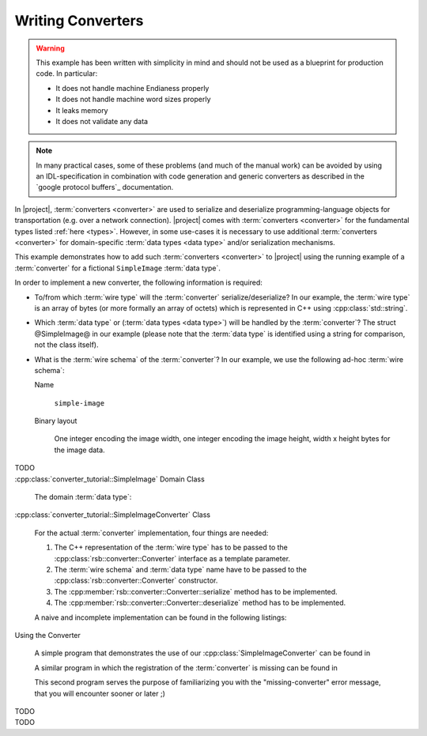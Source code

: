 .. _tutorial-writing-converters:

====================
 Writing Converters
====================

.. warning::

   This example has been written with simplicity in mind and should
   not be used as a blueprint for production code. In particular:

   * It does not handle machine Endianess properly
   * It does not handle machine word sizes properly
   * It leaks memory
   * It does not validate any data

.. note::

   In many practical cases, some of these problems (and much of the
   manual work) can be avoided by using an IDL-specification in
   combination with code generation and generic converters as
   described in the `google protocol buffers`_ documentation.

In |project|, :term:`converters <converter>` are used to serialize and
deserialize programming-language objects for transportation (e.g. over
a network connection). |project| comes with :term:`converters
<converter>` for the fundamental types listed :ref:`here
<types>`. However, in some use-cases it is necessary to use additional
:term:`converters <converter>` for domain-specific :term:`data types
<data type>` and/or serialization mechanisms.

This example demonstrates how to add such :term:`converters
<converter>` to |project| using the running example of a
:term:`converter` for a fictional ``SimpleImage`` :term:`data type`.

In order to implement a new converter, the following information is
required:

* To/from which :term:`wire type` will the :term:`converter`
  serialize/deserialize? In our example, the :term:`wire type` is an
  array of bytes (or more formally an array of octets) which is
  represented in C++ using :cpp:class:`std::string`.

* Which :term:`data type` or (:term:`data types <data type>`) will be
  handled by the :term:`converter`? The struct @SimpleImage@ in our
  example (please note that the :term:`data type` is identified using
  a string for comparison, not the class itself).

* What is the :term:`wire schema` of the :term:`converter`? In our
  example, we use the following ad-hoc :term:`wire schema`:

  Name

    ``simple-image``

  Binary layout

    One integer encoding the image width, one integer encoding the
    image height, width x height bytes for the image data.

.. container:: lang-multi

   .. container:: lang-python

      TODO

   .. container:: lang-cpp

      :cpp:class:`converter_tutorial::SimpleImage` Domain Class

        The domain :term:`data type`:

        .. literalinclude:: ../rsb-cpp/examples/custom_converter/SimpleImage.h
           :language:    cpp
           :start-after: mark-start::body
           :end-before:  mark-end::body
           :linenos:

      :cpp:class:`converter_tutorial::SimpleImageConverter` Class

        For the actual :term:`converter` implementation, four things
        are needed:

        #. The C++ representation of the :term:`wire type` has to be
           passed to the :cpp:class:`rsb::converter::Converter`
           interface as a template parameter.

        #. The :term:`wire schema` and :term:`data type` name have to
           be passed to the :cpp:class:`rsb::converter::Converter`
           constructor.

        #. The :cpp:member:`rsb::converter::Converter::serialize`
           method has to be implemented.

        #. The :cpp:member:`rsb::converter::Converter::deserialize`
           method has to be implemented.

        A naive and incomplete implementation can be found in the
        following listings:

        .. literalinclude:: ../rsb-cpp/examples/custom_converter/SimpleImageConverter.h
           :language:    cpp
           :start-after: mark-start::body
           :end-before:  mark-end::body
           :linenos:
        .. literalinclude:: ../rsb-cpp/examples/custom_converter/SimpleImageConverter.cpp
           :language:    cpp
           :start-after: mark-start::body
           :end-before:  mark-end::body
           :linenos:

      Using the Converter

        A simple program that demonstrates the use of our
        :cpp:class:`SimpleImageConverter` can be found in

        .. literalinclude:: ../rsb-cpp/examples/custom_converter/sender.cpp
           :language:    cpp
           :start-after: mark-start::body
           :end-before:  mark-end::body
           :linenos:

        A similar program in which the registration of the
        :term:`converter` is missing can be found in

        .. literalinclude:: ../rsb-cpp/examples/custom_converter/senderNoConverter.cpp
           :language:    cpp
           :start-after: mark-start::body
           :end-before:  mark-end::body
           :linenos:

        This second program serves the purpose of familiarizing you
        with the "missing-converter" error message, that you will
        encounter sooner or later ;)

   .. container:: lang-java

      TODO

   .. container:: lang-cl

      TODO
